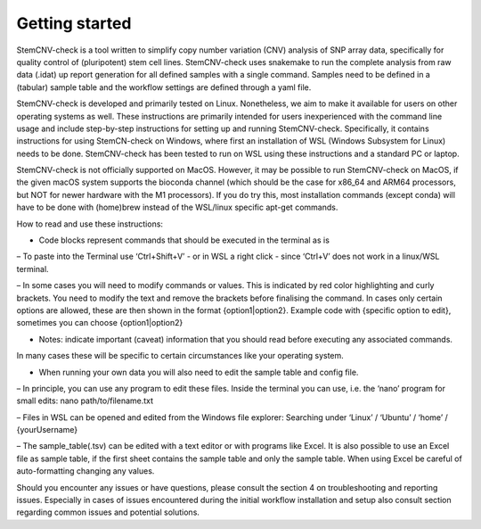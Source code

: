 Getting started
=============

StemCNV-check is a tool written to simplify copy number variation (CNV) analysis of SNP array data, specifically for quality control of (pluripotent) stem cell lines. StemCNV-check uses snakemake to run the complete analysis from raw data (.idat) up report generation for all defined samples with a single command. Samples need to be defined in a (tabular) sample table and the workflow settings are defined through a yaml file.

StemCNV-check is developed and primarily tested on Linux. Nonetheless, we aim to make it available for users on other operating systems as well. These instructions are primarily intended for users inexperienced with the command line usage and include step-by-step instructions for setting up and running
StemCNV-check. Specifically, it contains instructions for using StemCN-check on Windows, where first an installation of WSL (Windows Subsystem for Linux) needs to be done. StemCNV-check has been tested to run on WSL using these instructions and a standard PC or laptop.

StemCNV-check is not officially supported on MacOS. However, it may be possible to run StemCNV-check on
MacOS, if the given macOS system supports the bioconda channel (which should be the case for x86_64 and ARM64
processors, but NOT for newer hardware with the M1 processors). If you do try this, most installation commands
(except conda) will have to be done with (home)brew instead of the WSL/linux specific apt-get commands.

How to read and use these instructions:

• Code blocks represent commands that should be executed in the terminal as is

– To paste into the Terminal use ‘Ctrl+Shift+V’ - or in WSL a right click - since ‘Ctrl+V’ does not work
in a linux/WSL terminal.

– In some cases you will need to modify commands or values. This is indicated by red color highlighting
and curly brackets. You need to modify the text and remove the brackets before finalising the command.
In cases only certain options are allowed, these are then shown in the format {option1|option2}.
Example code with {specific option to edit}, sometimes you can choose {option1|option2}

• Notes: indicate important (caveat) information that you should read before executing any associated commands.
In many cases these will be specific to certain circumstances like your operating system.

• When running your own data you will also need to edit the sample table and config file.

– In principle, you can use any program to edit these files. Inside the terminal you can use, i.e. the ‘nano’
program for small edits: nano path/to/filename.txt

– Files in WSL can be opened and edited from the Windows file explorer:
Searching under ‘Linux’ / ‘Ubuntu’ / ‘home’ / {yourUsername}

– The sample_table(.tsv) can be edited with a text editor or with programs like Excel. It is also possible
to use an Excel file as sample table, if the first sheet contains the sample table and only the sample table.
When using Excel be careful of auto-formatting changing any values.

Should you encounter any issues or have questions, please consult the section 4 on troubleshooting and reporting
issues. Especially in cases of issues encountered during the initial workflow installation and setup also consult section regarding common issues and potential solutions.
